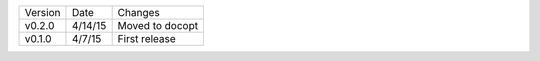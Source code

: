 =======  ========   ======
Version  Date       Changes
-------  --------   ------

v0.2.0   4/14/15    Moved to docopt
v0.1.0   4/7/15     First release
=======  ========   ======
